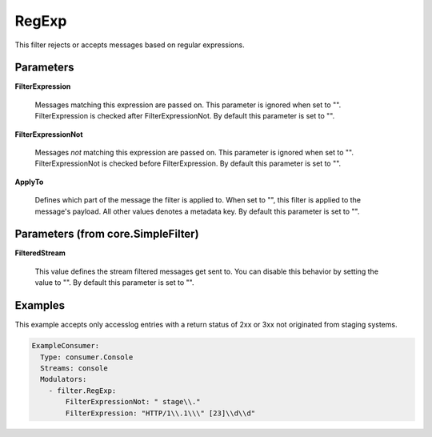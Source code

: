 .. Autogenerated by Gollum RST generator (docs/generator/*.go)

RegExp
======

This filter rejects or accepts messages based on regular expressions.




Parameters
----------

**FilterExpression**

  Messages matching this expression are passed on.
  This parameter is ignored when set to "". FilterExpression is checked
  after FilterExpressionNot.
  By default this parameter is set to "".
  
  

**FilterExpressionNot**

  Messages *not* matching this expression are
  passed on. This parameter is ignored when set to "". FilterExpressionNot
  is checked before FilterExpression.
  By default this parameter is set to "".
  
  

**ApplyTo**

  Defines which part of the message the filter is applied to.
  When set to "", this filter is applied to the message's payload. All
  other values denotes a metadata key.
  By default this parameter is set to "".
  
  

Parameters (from core.SimpleFilter)
-----------------------------------

**FilteredStream**

  This value defines the stream filtered messages get sent to.
  You can disable this behavior by setting the value to "".
  By default this parameter is set to "".
  
  

Examples
--------

This example accepts only accesslog entries with a return status of
2xx or 3xx not originated from staging systems.

.. code-block:: yaml

	 ExampleConsumer:
	   Type: consumer.Console
	   Streams: console
	   Modulators:
	     - filter.RegExp:
	         FilterExpressionNot: " stage\\."
	         FilterExpression: "HTTP/1\\.1\\\" [23]\\d\\d"





